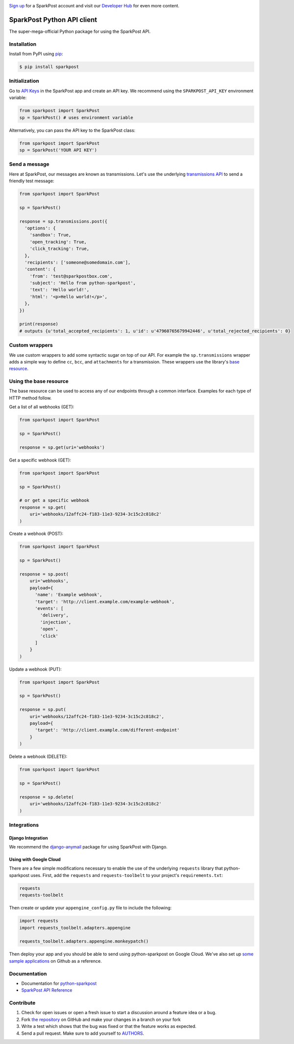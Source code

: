 .. image:: https://www.sparkpost.com/sites/default/files/attachments/SparkPost_Logo_2-Color_Gray-Orange_RGB.svg
    :target: https://www.sparkpost.com
    :width: 200px

`Sign up`_ for a SparkPost account and visit our `Developer Hub`_ for even more content.

.. _Sign up: https://app.sparkpost.com/sign-up?src=Dev-Website&sfdcid=70160000000pqBb
.. _Developer Hub: https://developers.sparkpost.com

===========================
SparkPost Python API client
===========================

.. image:: https://travis-ci.org/SparkPost/python-sparkpost.svg?branch=master
    :target: https://travis-ci.org/SparkPost/python-sparkpost
    :alt: Build Status

.. image:: https://readthedocs.org/projects/python-sparkpost/badge/?version=latest
    :target: https://python-sparkpost.readthedocs.io/en/latest/
    :alt: Documentation Status

.. image:: https://coveralls.io/repos/SparkPost/python-sparkpost/badge.svg?branch=master&service=github
    :target: https://coveralls.io/github/SparkPost/python-sparkpost?branch=master
    :alt: Coverage Status

.. image:: http://slack.sparkpost.com/badge.svg
    :target: http://slack.sparkpost.com
    :alt: Slack Community

The super-mega-official Python package for using the SparkPost API.


Installation
============

Install from PyPI using `pip`_:

.. code-block:: bash

    $ pip install sparkpost

.. _pip: http://www.pip-installer.org/en/latest/


Initialization
==============

Go to `API Keys`_ in the SparkPost app and create an API key. We recommend using the ``SPARKPOST_API_KEY`` environment variable:

.. code-block:: python

    from sparkpost import SparkPost
    sp = SparkPost() # uses environment variable

Alternatively, you can pass the API key to the SparkPost class:

.. code-block:: python

    from sparkpost import SparkPost
    sp = SparkPost('YOUR API KEY')

.. _API Keys: https://app.sparkpost.com/account/credentials


Send a message
==============

Here at SparkPost, our messages are known as transmissions. Let's use the underlying `transmissions API`_ to send a friendly test message:

.. code-block:: python

    from sparkpost import SparkPost

    sp = SparkPost()

    response = sp.transmissions.post({
      'options': {
        'sandbox': True,
        'open_tracking': True,
        'click_tracking': True,
      },
      'recipients': ['someone@somedomain.com'],
      'content': {
        'from': 'test@sparkpostbox.com',
        'subject': 'Hello from python-sparkpost',
        'text': 'Hello world!',
        'html': '<p>Hello world!</p>',
      },
    })

    print(response)
    # outputs {u'total_accepted_recipients': 1, u'id': u'47960765679942446', u'total_rejected_recipients': 0}

.. _transmissions API: https://developers.sparkpost.com/api/transmissions.html

Custom wrappers
===============

We use custom wrappers to add some syntactic sugar on top of our API. For example the ``sp.transmissions`` wrapper adds a simple way to define ``cc``, ``bcc``, and ``attachments`` for a transmission. These wrappers use the library's `base resource`_. 

.. _base resource: https://github.com/SparkPost/python-sparkpost/blob/master/sparkpost/base.py

Using the base resource
=======================

The base resource can be used to access any of our endpoints through a common interface. Examples for each type of HTTP method follow.

Get a list of all webhooks (GET):

.. code-block:: python

    from sparkpost import SparkPost

    sp = SparkPost()

    response = sp.get(uri='webhooks')

Get a specific webhook (GET):

.. code-block:: python

    from sparkpost import SparkPost

    sp = SparkPost()

    # or get a specific webhook
    response = sp.get(
        uri='webhooks/12affc24-f183-11e3-9234-3c15c2c818c2'
    )

Create a webhook (POST):

.. code-block:: python

    from sparkpost import SparkPost

    sp = SparkPost()

    response = sp.post(
        uri='webhooks',
        payload={
          'name': 'Example webhook',
          'target': 'http://client.example.com/example-webhook',
          'events': [
            'delivery',
            'injection',
            'open',
            'click'
          ]
        }
    )

Update a webhook (PUT):

.. code-block:: python

    from sparkpost import SparkPost

    sp = SparkPost()

    response = sp.put(
        uri='webhooks/12affc24-f183-11e3-9234-3c15c2c818c2',
        payload={
          'target': 'http://client.example.com/different-endpoint'
        }
    )

Delete a webhook (DELETE):

.. code-block:: python

    from sparkpost import SparkPost

    sp = SparkPost()

    response = sp.delete(
        uri='webhooks/12affc24-f183-11e3-9234-3c15c2c818c2'
    )


Integrations
============

Django Integration
------------------

We recommend the `django-anymail`_ package for using SparkPost with Django.

.. _django-anymail: https://github.com/anymail/django-anymail

Using with Google Cloud
-----------------------
There are a few simple modifications necessary to enable the use of the underlying ``requests`` library that python-sparkpost uses. First, add the ``requests`` and ``requests-toolbelt`` to your project's ``requirements.txt``:

.. code-block:: text

    requests
    requests-toolbelt

Then create or update your ``appengine_config.py`` file to include the following:

.. code-block:: python

    import requests
    import requests_toolbelt.adapters.appengine

    requests_toolbelt.adapters.appengine.monkeypatch()

Then deploy your app and you should be able to send using python-sparkpost on Google Cloud. We've also set up `some sample applications`_ on Github as a reference.

.. _some sample applications: https://github.com/search?q=org%3ASparkPost+google

Documentation
=============

* Documentation for `python-sparkpost`_
* `SparkPost API Reference`_

.. _python-sparkpost: https://python-sparkpost.readthedocs.io/
.. _SparkPost API Reference: https://www.sparkpost.com/api


Contribute
==========

#. Check for open issues or open a fresh issue to start a discussion around a feature idea or a bug.
#. Fork `the repository`_ on GitHub and make your changes in a branch on your fork
#. Write a test which shows that the bug was fixed or that the feature works as expected.
#. Send a pull request. Make sure to add yourself to AUTHORS_.

.. _`the repository`: http://github.com/SparkPost/python-sparkpost
.. _AUTHORS: https://github.com/SparkPost/python-sparkpost/blob/master/AUTHORS.rst

